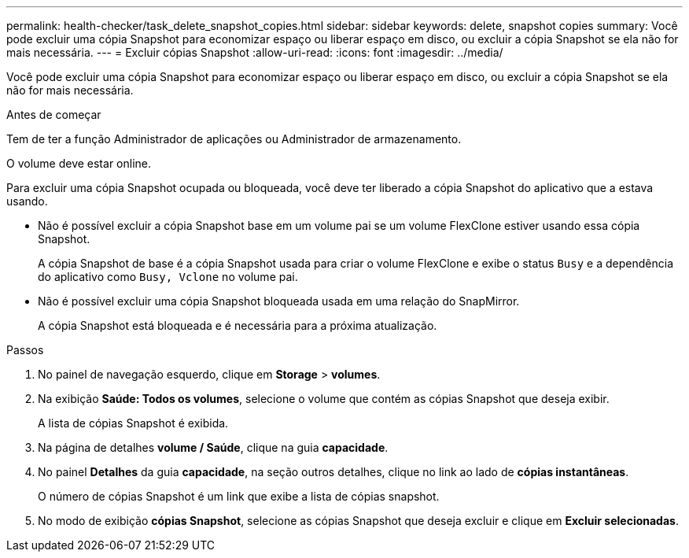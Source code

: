 ---
permalink: health-checker/task_delete_snapshot_copies.html 
sidebar: sidebar 
keywords: delete, snapshot copies 
summary: Você pode excluir uma cópia Snapshot para economizar espaço ou liberar espaço em disco, ou excluir a cópia Snapshot se ela não for mais necessária. 
---
= Excluir cópias Snapshot
:allow-uri-read: 
:icons: font
:imagesdir: ../media/


[role="lead"]
Você pode excluir uma cópia Snapshot para economizar espaço ou liberar espaço em disco, ou excluir a cópia Snapshot se ela não for mais necessária.

.Antes de começar
Tem de ter a função Administrador de aplicações ou Administrador de armazenamento.

O volume deve estar online.

Para excluir uma cópia Snapshot ocupada ou bloqueada, você deve ter liberado a cópia Snapshot do aplicativo que a estava usando.

* Não é possível excluir a cópia Snapshot base em um volume pai se um volume FlexClone estiver usando essa cópia Snapshot.
+
A cópia Snapshot de base é a cópia Snapshot usada para criar o volume FlexClone e exibe o status `Busy` e a dependência do aplicativo como `Busy, Vclone` no volume pai.

* Não é possível excluir uma cópia Snapshot bloqueada usada em uma relação do SnapMirror.
+
A cópia Snapshot está bloqueada e é necessária para a próxima atualização.



.Passos
. No painel de navegação esquerdo, clique em *Storage* > *volumes*.
. Na exibição *Saúde: Todos os volumes*, selecione o volume que contém as cópias Snapshot que deseja exibir.
+
A lista de cópias Snapshot é exibida.

. Na página de detalhes *volume / Saúde*, clique na guia *capacidade*.
. No painel *Detalhes* da guia *capacidade*, na seção outros detalhes, clique no link ao lado de *cópias instantâneas*.
+
O número de cópias Snapshot é um link que exibe a lista de cópias snapshot.

. No modo de exibição *cópias Snapshot*, selecione as cópias Snapshot que deseja excluir e clique em *Excluir selecionadas*.

